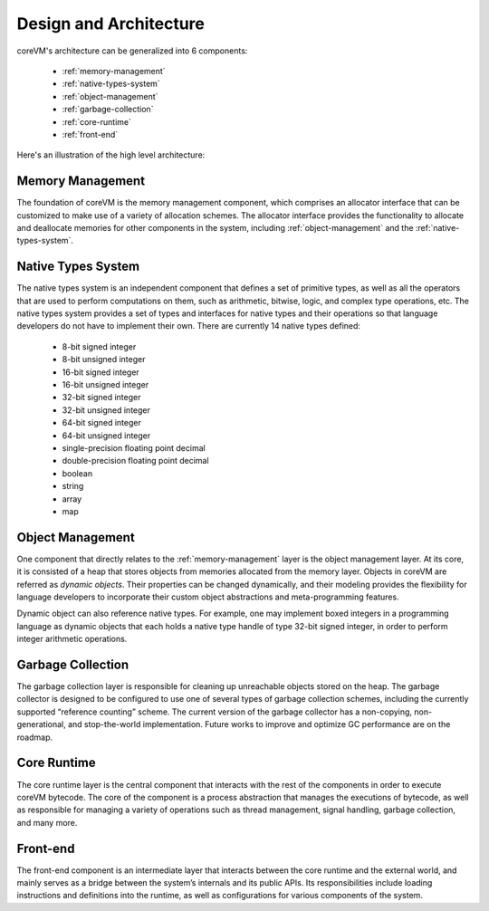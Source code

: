 .. Copyright Yanzheng Li. All rights reserved.

Design and Architecture
=======================

coreVM's architecture can be generalized into 6 components:

  * :ref:`memory-management`
  * :ref:`native-types-system`
  * :ref:`object-management`
  * :ref:`garbage-collection`
  * :ref:`core-runtime`
  * :ref:`front-end`

Here's an illustration of the high level architecture:

.. figure:: ../../resources/corevm_architecture_overview.png


.. _memory-management:

Memory Management
-----------------

The foundation of coreVM is the memory management component, which comprises an
allocator interface that can be customized to make use of a variety of
allocation schemes. The allocator interface provides the functionality to
allocate and deallocate memories for other components in the system, including
:ref:`object-management` and the :ref:`native-types-system`.


.. _native-types-system:

Native Types System
-------------------

The native types system is an independent component that defines a set of
primitive types, as well as all the operators that are used to perform
computations on them, such as arithmetic, bitwise, logic, and complex type
operations, etc. The native types system provides a set of types and interfaces
for native types and their operations so that language developers do not have to
implement their own. There are currently 14 native types defined:

  * 8-bit signed integer
  * 8-bit unsigned integer
  * 16-bit signed integer
  * 16-bit unsigned integer
  * 32-bit signed integer
  * 32-bit unsigned integer
  * 64-bit signed integer
  * 64-bit unsigned integer
  * single-precision floating point decimal
  * double-precision floating point decimal
  * boolean
  * string
  * array
  * map


.. _object-management:

Object Management
-----------------

One component that directly relates to the :ref:`memory-management` layer is the
object management layer. At its core, it is consisted of a heap that stores
objects from memories allocated from the memory layer. Objects in coreVM are
referred as *dynamic objects*. Their properties can be changed dynamically, and
their modeling provides the flexibility for language developers to incorporate
their custom object abstractions and meta-programming features.

Dynamic object can also reference native types. For example, one may implement
boxed integers in a programming language as dynamic objects that each holds a
native type handle of type 32-bit signed integer, in order to perform integer
arithmetic operations.


.. _garbage-collection:

Garbage Collection
------------------

The garbage collection layer is responsible for cleaning up unreachable objects
stored on the heap. The garbage collector is designed to be configured to use
one of several types of garbage collection schemes, including the currently
supported “reference counting” scheme. The current version of the garbage
collector has a non-copying, non-generational, and stop-the-world
implementation. Future works to improve and optimize GC performance are on the
roadmap.


.. _core-runtime:

Core Runtime
------------

The core runtime layer is the central component that interacts with the rest of
the components in order to execute coreVM bytecode. The core of the component is
a process abstraction that manages the executions of bytecode, as well as
responsible for managing a variety of operations such as thread management,
signal handling, garbage collection, and many more.


.. _front-end:

Front-end
---------

The front-end component is an intermediate layer that interacts between the core
runtime and the external world, and mainly serves as a bridge between the
system’s internals and its public APIs. Its responsibilities include loading
instructions and definitions into the runtime, as well as configurations for
various components of the system.
